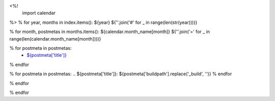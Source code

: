 <%!
    import calendar
%>
% for year, months in index.items():
${year}
${''.join('#' for _ in range(len(str(year))))}

% for month, postmetas in months.items():
${calendar.month_name[month]}
${''.join('=' for _ in range(len(calendar.month_name[month])))}

% for postmeta in postmetas:
    - `${postmeta['title']}`_
% endfor

% for postmeta in postmetas:
.. _`${postmeta['title']}`: ${postmeta['buildpath'].replace('_build', '')}
% endfor

% endfor

% endfor
